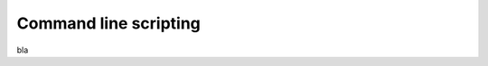 .. _commandline_scripting:

**********************
Command line scripting
**********************

bla
